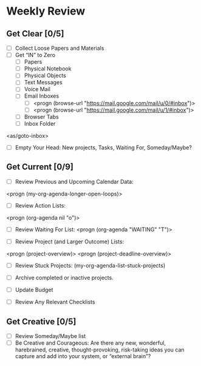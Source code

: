 * Weekly Review
** Get Clear [0/5]
- [ ] Collect Loose Papers and Materials
- [ ] Get “IN” to Zero
  - [ ] Papers
  - [ ] Physical Notebook
  - [ ] Physical Objects
  - [ ] Text Messages
  - [ ] Voice Mail
  - [ ] Email Inboxes
     - [ ] <progn (browse-url "https://mail.google.com/mail/u/0/#inbox")>
     - [ ] <progn (browse-url "https://mail.google.com/mail/u/1/#inbox")>
  - [ ] Browser Tabs
  - [ ] Inbox Folder
<as/goto-inbox>

- [ ] Empty Your Head: New projects, Tasks, Waiting For, Someday/Maybe?

** Get Current [0/9]
- [ ] Review Previous and Upcoming Calendar Data:
<progn (my-org-agenda-longer-open-loops)>

- [ ] Review Action Lists:
<progn (org-agenda nil "o")>

- [ ] Review Waiting For List:
 <progn (org-agenda "WAITING" "T")>

- [ ] Review Project (and Larger Outcome) Lists:
<progn (project-overview)>
<progn (project-deadline-overview)>

- [ ] Review Stuck Projects:
  (my-org-agenda-list-stuck-projects)

- [ ] Archive completed or inactive projects.
- [ ] Update Budget

- [ ] Review Any Relevant Checklists
** Get Creative [0/5]
- [ ] Review Someday/Maybe list
- [ ] Be Creative and Courageous: Are there any new, wonderful, harebrained, creative, thought-provoking, risk-taking ideas you can capture and add into your system, or “external brain”?
